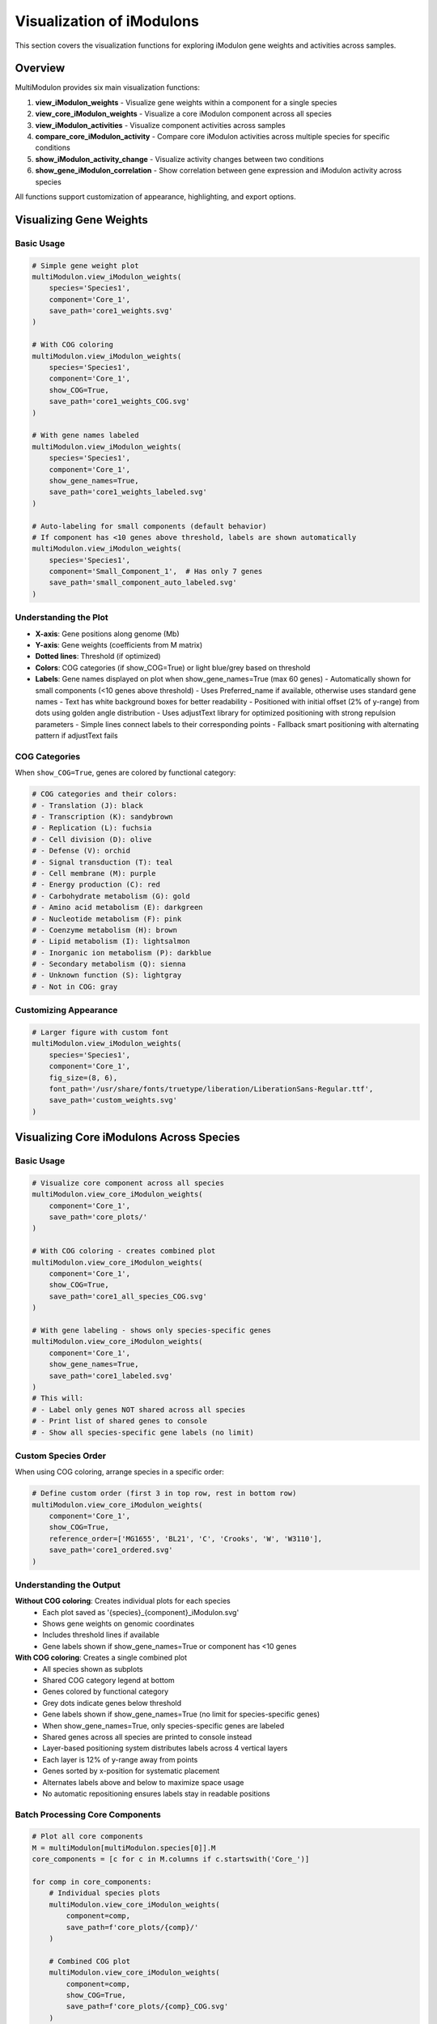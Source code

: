 Visualization of iModulons
==========================

This section covers the visualization functions for exploring iModulon gene weights and activities across samples.

Overview
--------

MultiModulon provides six main visualization functions:

1. **view_iModulon_weights** - Visualize gene weights within a component for a single species
2. **view_core_iModulon_weights** - Visualize a core iModulon component across all species
3. **view_iModulon_activities** - Visualize component activities across samples
4. **compare_core_iModulon_activity** - Compare core iModulon activities across multiple species for specific conditions
5. **show_iModulon_activity_change** - Visualize activity changes between two conditions
6. **show_gene_iModulon_correlation** - Show correlation between gene expression and iModulon activity across species

All functions support customization of appearance, highlighting, and export options.

Visualizing Gene Weights
------------------------

.. py:method:: MultiModulon.view_iModulon_weights(species, component, save_path=None, fig_size=(6, 4), font_path=None, show_COG=False, show_gene_names=None)

   Create a bar plot showing gene weights for a specific iModulon component.

   :param str species: Species/strain name
   :param str component: Component name (e.g., 'Core_1', 'Unique_1')
   :param str save_path: Path to save the plot (optional)
   :param tuple fig_size: Figure size as (width, height) (default: (6, 4))
   :param str font_path: Path to custom font file (optional)
   :param bool show_COG: Color genes by COG category (default: False)
   :param bool show_gene_names: Show gene names on plot. If None, auto-set based on component size (default: None).
                               Maximum 60 gene labels will be shown (top genes by weight magnitude)

Basic Usage
~~~~~~~~~~~

.. code-block:: python

   # Simple gene weight plot
   multiModulon.view_iModulon_weights(
       species='Species1',
       component='Core_1',
       save_path='core1_weights.svg'
   )
   
   # With COG coloring
   multiModulon.view_iModulon_weights(
       species='Species1', 
       component='Core_1',
       show_COG=True,
       save_path='core1_weights_COG.svg'
   )
   
   # With gene names labeled
   multiModulon.view_iModulon_weights(
       species='Species1',
       component='Core_1',
       show_gene_names=True,
       save_path='core1_weights_labeled.svg'
   )
   
   # Auto-labeling for small components (default behavior)
   # If component has <10 genes above threshold, labels are shown automatically
   multiModulon.view_iModulon_weights(
       species='Species1',
       component='Small_Component_1',  # Has only 7 genes
       save_path='small_component_auto_labeled.svg'
   )

Understanding the Plot
~~~~~~~~~~~~~~~~~~~~~~

* **X-axis**: Gene positions along genome (Mb)
* **Y-axis**: Gene weights (coefficients from M matrix)
* **Dotted lines**: Threshold (if optimized)
* **Colors**: COG categories (if show_COG=True) or light blue/grey based on threshold
* **Labels**: Gene names displayed on plot when show_gene_names=True (max 60 genes)
  - Automatically shown for small components (<10 genes above threshold)
  - Uses Preferred_name if available, otherwise uses standard gene names
  - Text has white background boxes for better readability
  - Positioned with initial offset (2% of y-range) from dots using golden angle distribution
  - Uses adjustText library for optimized positioning with strong repulsion parameters
  - Simple lines connect labels to their corresponding points
  - Fallback smart positioning with alternating pattern if adjustText fails

COG Categories
~~~~~~~~~~~~~~

When ``show_COG=True``, genes are colored by functional category:

.. code-block:: python

   # COG categories and their colors:
   # - Translation (J): black
   # - Transcription (K): sandybrown  
   # - Replication (L): fuchsia
   # - Cell division (D): olive
   # - Defense (V): orchid
   # - Signal transduction (T): teal
   # - Cell membrane (M): purple
   # - Energy production (C): red
   # - Carbohydrate metabolism (G): gold
   # - Amino acid metabolism (E): darkgreen
   # - Nucleotide metabolism (F): pink
   # - Coenzyme metabolism (H): brown
   # - Lipid metabolism (I): lightsalmon
   # - Inorganic ion metabolism (P): darkblue
   # - Secondary metabolism (Q): sienna
   # - Unknown function (S): lightgray
   # - Not in COG: gray

Customizing Appearance
~~~~~~~~~~~~~~~~~~~~~~

.. code-block:: python

   # Larger figure with custom font
   multiModulon.view_iModulon_weights(
       species='Species1',
       component='Core_1',
       fig_size=(8, 6),
       font_path='/usr/share/fonts/truetype/liberation/LiberationSans-Regular.ttf',
       save_path='custom_weights.svg'
   )

Visualizing Core iModulons Across Species
-----------------------------------------

.. py:method:: MultiModulon.view_core_iModulon_weights(component, save_path=None, fig_size=(6, 4), font_path=None, show_COG=False, reference_order=None, show_gene_names=None)

   Visualize a core iModulon component across all species. Creates individual plots for each species
   showing the same core component, or a combined plot with subplots when COG coloring is enabled.

   :param str component: Core component name (e.g., 'Core_1', 'Core_2')
   :param str save_path: Directory path to save plots (optional)
   :param tuple fig_size: Figure size for individual plots (default: (6, 4))
   :param str font_path: Path to custom font file (optional)
   :param bool show_COG: Color genes by COG category (default: False)
   :param list reference_order: Custom species order for subplot arrangement (optional)
   :param bool show_gene_names: Show gene names on plots. If None, auto-set based on component size (default: None).
                               When True for view_core_iModulon_weights, only species-specific genes are labeled (no limit)

Basic Usage
~~~~~~~~~~~

.. code-block:: python

   # Visualize core component across all species
   multiModulon.view_core_iModulon_weights(
       component='Core_1',
       save_path='core_plots/'
   )
   
   # With COG coloring - creates combined plot
   multiModulon.view_core_iModulon_weights(
       component='Core_1',
       show_COG=True,
       save_path='core1_all_species_COG.svg'
   )
   
   # With gene labeling - shows only species-specific genes
   multiModulon.view_core_iModulon_weights(
       component='Core_1',
       show_gene_names=True,
       save_path='core1_labeled.svg'
   )
   # This will:
   # - Label only genes NOT shared across all species
   # - Print list of shared genes to console
   # - Show all species-specific gene labels (no limit)

Custom Species Order
~~~~~~~~~~~~~~~~~~~~

When using COG coloring, arrange species in a specific order:

.. code-block:: python

   # Define custom order (first 3 in top row, rest in bottom row)
   multiModulon.view_core_iModulon_weights(
       component='Core_1',
       show_COG=True,
       reference_order=['MG1655', 'BL21', 'C', 'Crooks', 'W', 'W3110'],
       save_path='core1_ordered.svg'
   )

Understanding the Output
~~~~~~~~~~~~~~~~~~~~~~~~

**Without COG coloring**: Creates individual plots for each species
   - Each plot saved as '{species}_{component}_iModulon.svg'
   - Shows gene weights on genomic coordinates
   - Includes threshold lines if available
   - Gene labels shown if show_gene_names=True or component has <10 genes

**With COG coloring**: Creates a single combined plot
   - All species shown as subplots
   - Shared COG category legend at bottom
   - Genes colored by functional category
   - Grey dots indicate genes below threshold
   - Gene labels shown if show_gene_names=True (no limit for species-specific genes)
   - When show_gene_names=True, only species-specific genes are labeled
   - Shared genes across all species are printed to console instead
   - Layer-based positioning system distributes labels across 4 vertical layers
   - Each layer is 12% of y-range away from points
   - Genes sorted by x-position for systematic placement
   - Alternates labels above and below to maximize space usage
   - No automatic repositioning ensures labels stay in readable positions

Batch Processing Core Components
~~~~~~~~~~~~~~~~~~~~~~~~~~~~~~~~

.. code-block:: python

   # Plot all core components
   M = multiModulon[multiModulon.species[0]].M
   core_components = [c for c in M.columns if c.startswith('Core_')]
   
   for comp in core_components:
       # Individual species plots
       multiModulon.view_core_iModulon_weights(
           component=comp,
           save_path=f'core_plots/{comp}/'
       )
       
       # Combined COG plot
       multiModulon.view_core_iModulon_weights(
           component=comp,
           show_COG=True,
           save_path=f'core_plots/{comp}_COG.svg'
       )

Visualizing iModulon Activities
-------------------------------

.. py:method:: MultiModulon.view_iModulon_activities(species, component, save_path=None, fig_size=(12, 3), font_path=None, highlight_project=None, highlight_study=None, highlight_condition=None, show_highlight_only=False, show_highlight_only_color=None)

   Create a bar plot showing component activities across samples.

   :param str species: Species/strain name
   :param str component: Component name
   :param str save_path: Path to save the plot
   :param tuple fig_size: Figure size (default: (12, 3))
   :param str font_path: Path to custom font
   :param highlight_project: Project(s) to highlight (str or list)
   :param str highlight_study: Study to highlight
   :param highlight_condition: Condition(s) to highlight (str or list)
   :param bool show_highlight_only: Only show highlighted conditions
   :param list show_highlight_only_color: Colors for highlighted conditions

Basic Usage
~~~~~~~~~~~

.. code-block:: python

   # Simple activity plot
   multiModulon.view_iModulon_activities(
       species='Species1',
       component='Core_1',
       save_path='core1_activities.svg'
   )
   
   # Highlight specific project
   multiModulon.view_iModulon_activities(
       species='Species1',
       component='Core_1',
       highlight_project='ProjectA',
       save_path='core1_highlighted.svg'
   )

Condition-based Visualization
~~~~~~~~~~~~~~~~~~~~~~~~~~~~~

When a ``condition`` column exists in the sample sheet:

.. code-block:: python

   # Activities are averaged by condition
   # Individual sample values shown as black dots
   multiModulon.view_iModulon_activities(
       species='Species1',
       component='Core_1',
       save_path='condition_averaged.svg'
   )
   
   # Highlight specific conditions
   multiModulon.view_iModulon_activities(
       species='Species1',
       component='Core_1',
       highlight_condition=['Treatment1', 'Treatment2'],
       save_path='conditions_highlighted.svg'
   )

Show Only Highlighted Conditions
~~~~~~~~~~~~~~~~~~~~~~~~~~~~~~~~

Focus on specific conditions:

.. code-block:: python

   # Show only specific conditions with custom colors
   multiModulon.view_iModulon_activities(
       species='Species1',
       component='Core_1',
       highlight_condition=['Control', 'Stress', 'Recovery'],
       show_highlight_only=True,
       show_highlight_only_color=['blue', 'red', 'green'],
       save_path='focused_conditions.svg'
   )

Multiple Highlighting Options
~~~~~~~~~~~~~~~~~~~~~~~~~~~~~

.. code-block:: python

   # Highlight multiple projects
   multiModulon.view_iModulon_activities(
       species='Species1',
       component='Core_1',
       highlight_project=['ProjectA', 'ProjectB'],
       save_path='multi_project.svg'
   )
   
   # Highlight by study
   multiModulon.view_iModulon_activities(
       species='Species1',
       component='Core_1',
       highlight_study='GSE12345',
       save_path='study_highlighted.svg'
   )

Advanced Visualization
----------------------

Batch Visualization
~~~~~~~~~~~~~~~~~~~

Create plots for multiple components:

.. code-block:: python

   # Plot all core components
   for species in multiModulon.species:
       M = multiModulon[species].M
       core_comps = [c for c in M.columns if c.startswith('Core_')]
       
       for comp in core_comps:
           # Gene weights
           multiModulon.view_iModulon_weights(
               species=species,
               component=comp,
               show_COG=True,
               save_path=f'weights/{species}_{comp}_weights.svg'
           )
           
           # Activities
           multiModulon.view_iModulon_activities(
               species=species,
               component=comp,
               save_path=f'activities/{species}_{comp}_activities.svg'
           )

Export Options
--------------

File Formats
~~~~~~~~~~~~

Save plots in different formats:

.. code-block:: python

   # Vector format (scalable)
   multiModulon.view_iModulon_weights(
       species='Species1',
       component='Core_1',
       save_path='weights.svg'  # SVG format
   )
   
   # High-resolution raster
   multiModulon.view_iModulon_weights(
       species='Species1',
       component='Core_1',
       save_path='weights.png'  # png at 300 DPI
   )
   
   # PDF for publications
   multiModulon.view_iModulon_weights(
       species='Species1',
       component='Core_1',
       save_path='weights.pdf'
   )

Directory Organization
~~~~~~~~~~~~~~~~~~~~~~

Organize outputs systematically:

.. code-block:: python

   import os
   
   # Create directory structure
   base_dir = 'imodulon_plots'
   for subdir in ['weights', 'activities', 'weights_COG']:
       os.makedirs(f'{base_dir}/{subdir}', exist_ok=True)
   
   # Save with organized naming
   for species in multiModulon.species:
       for comp in ['Core_1', 'Core_2', 'Unique_1']:
           # Weights without COG
           multiModulon.view_iModulon_weights(
               species=species,
               component=comp,
               save_path=f'{base_dir}/weights/{species}_{comp}.svg'
           )
           
           # Weights with COG
           multiModulon.view_iModulon_weights(
               species=species,
               component=comp,
               show_COG=True,
               save_path=f'{base_dir}/weights_COG/{species}_{comp}.svg'
           )
           
           # Activities
           multiModulon.view_iModulon_activities(
               species=species,
               component=comp,
               save_path=f'{base_dir}/activities/{species}_{comp}.svg'
           )

Comparing Core iModulon Activities Across Species
-------------------------------------------------

.. py:method:: MultiModulon.compare_core_iModulon_activity(component, species_in_comparison, condition_list, save_path=None, fig_size=(12, 3), font_path=None, legend_title=None, title=None)

   Compare core iModulon activities across multiple species for specific conditions.
   Creates a grouped bar plot with conditions on x-axis and species shown as different colored bars.

   :param str component: Core component name (e.g., 'Core_1', 'Core_2')
   :param list species_in_comparison: List of species names to compare
   :param list condition_list: List of conditions in format "condition:project"
   :param str save_path: Path to save the plot (optional)
   :param tuple fig_size: Figure size (default: (12, 3))
   :param str font_path: Path to custom font file (optional)
   :param str legend_title: Custom title for the legend (default: 'Species')
   :param str title: Custom title for the plot (default: 'Core iModulon {component} Activity Comparison')

Basic Usage
~~~~~~~~~~~

.. code-block:: python

   # Compare Core_1 activities across species for specific conditions
   multiModulon.compare_core_iModulon_activity(
       component='Core_1',
       species_in_comparison=['E_coli', 'S_enterica', 'K_pneumoniae'],
       condition_list=['glucose:project1', 'lactose:project1', 'arabinose:project2']
   )

Condition Format
~~~~~~~~~~~~~~~~

Conditions must be specified as "condition:project" pairs:

.. code-block:: python

   # Comparing growth conditions from different projects
   multiModulon.compare_core_iModulon_activity(
       component='Core_1',
       species_in_comparison=['Species1', 'Species2', 'Species3'],
       condition_list=[
           'exponential:growth_study',    # Exponential phase from growth_study
           'stationary:growth_study',     # Stationary phase from growth_study
           'heat_shock:stress_project',   # Heat shock from stress_project
           'cold_shock:stress_project'    # Cold shock from stress_project
       ],
       save_path='core1_condition_comparison.svg'
   )

Understanding the Plot
~~~~~~~~~~~~~~~~~~~~~~

* **X-axis**: Conditions (grouped by the order in condition_list)
* **Y-axis**: iModulon activity values
* **Bars**: Different colors for each species
* **Dots**: Individual sample values (black dots on bars)
* **Legend**: Species names with corresponding colors

Error Handling
~~~~~~~~~~~~~~

The function validates that all conditions exist in all species:

.. code-block:: python

   # This will raise an error if any species lacks a condition
   try:
       multiModulon.compare_core_iModulon_activity(
           component='Core_1',
           species_in_comparison=['Species1', 'Species2'],
           condition_list=['rare_condition:project1']
       )
   except ValueError as e:
       print(f"Error: {e}")

Customizing Appearance
~~~~~~~~~~~~~~~~~~~~~~

.. code-block:: python

   # Larger figure with custom font
   multiModulon.compare_core_iModulon_activity(
       component='Core_1',
       species_in_comparison=['Species1', 'Species2', 'Species3'],
       condition_list=['control:exp1', 'treatment:exp1'],
       fig_size=(15, 5),  # Wider figure
       font_path='/path/to/font.ttf',
       save_path='comparison_custom.svg'
   )
   
   # Custom title and legend
   multiModulon.compare_core_iModulon_activity(
       component='Core_1',
       species_in_comparison=['E_coli_K12', 'E_coli_B', 'E_coli_C'],
       condition_list=['glucose:carbon_study', 'lactose:carbon_study'],
       title='Carbon Source Response in E. coli Strains',
       legend_title='E. coli Strain',
       save_path='ecoli_carbon_response.svg'
   )

Use Cases
~~~~~~~~~

1. **Stress Response Comparison**: Compare how different species respond to the same stresses
2. **Metabolic Adaptation**: Analyze metabolic shifts across species under different carbon sources
3. **Evolutionary Analysis**: Study conservation of regulatory responses

.. code-block:: python

   # Example: Comparing stress responses
   stress_conditions = [
       'control:stress_study',
       'heat_42C:stress_study',
       'oxidative_H2O2:stress_study',
       'acid_pH5:stress_study'
   ]
   
   multiModulon.compare_core_iModulon_activity(
       component='Core_1',  # Assuming Core_1 is stress-related
       species_in_comparison=['E_coli', 'S_enterica', 'K_pneumoniae'],
       condition_list=stress_conditions,
       save_path='stress_response_comparison.svg'
   )

Visualizing Activity Changes Between Conditions
-----------------------------------------------

.. py:method:: MultiModulon.show_iModulon_activity_change(species, condition_1, condition_2, save_path=None, fig_size=(5, 5), font_path=None, threshold=1.5)

   Visualize iModulon activity changes between two conditions as a scatter plot.
   
   Creates a scatter plot with condition_1 activities on x-axis and condition_2 on y-axis.
   Components with significant changes are highlighted in light blue and labeled.
   Activities are calculated by averaging all biological replicates for each condition.
   
   :param str species: Species/strain name
   :param str condition_1: First condition in format "condition_name:project_name" (x-axis)
   :param str condition_2: Second condition in format "condition_name:project_name" (y-axis)
   :param str save_path: Path to save the plot (optional)
   :param tuple fig_size: Figure size (default: (5, 5))
   :param str font_path: Path to custom font file (optional)
   :param float threshold: Threshold for significant change (default: 1.5). Scaled based on activity range

Basic Usage
~~~~~~~~~~~

.. code-block:: python

   # Compare activities between two conditions
   multiModulon.show_iModulon_activity_change(
       species='E_coli',
       condition_1='glucose:carbon_source_study',
       condition_2='lactose:carbon_source_study',
       save_path='glucose_vs_lactose_changes.svg'
   )
   
   # Compare conditions from different projects
   multiModulon.show_iModulon_activity_change(
       species='E_coli',
       condition_1='control:experiment_1',
       condition_2='stress:experiment_2',
       save_path='cross_project_comparison.svg'
   )

Understanding the Plot
~~~~~~~~~~~~~~~~~~~~~~

* **Grey dots**: Components with minimal change between conditions
* **Light blue dots**: Components with significant change (absolute difference > scaled threshold)
* **Labels**: Component names shown for significant changes
  - Smart initial positioning that checks distance to ALL points before placing labels
  - Minimum safe distance of 10% of axis range from any point
  - White background boxes with light gray borders for readability
  - Simple gray lines connect labels to their corresponding points
  - No automatic repositioning to prevent labels from moving onto dots
* **Dotted lines**: Three reference lines at y=x (diagonal), x=0 (vertical), and y=0 (horizontal)

Note: The threshold is automatically scaled based on the range of activities to handle negative ICA values appropriately.

Customizing the Threshold
~~~~~~~~~~~~~~~~~~~~~~~~~

.. code-block:: python

   # Use stricter threshold for significance
   multiModulon.show_iModulon_activity_change(
       species='E_coli',
       condition_1='control:stress_study',
       condition_2='heat_shock:stress_study',
       threshold=2.0,  # Require 2-fold change
       save_path='stress_response_strict.svg'
   )
   
   # Use more lenient threshold
   multiModulon.show_iModulon_activity_change(
       species='E_coli',
       condition_1='early_log:growth_curve',
       condition_2='late_log:growth_curve',
       threshold=1.3,  # 1.3-fold change
       save_path='growth_phase_changes.svg'
   )

Use Cases
~~~~~~~~~

1. **Metabolic Shifts**: Identify iModulons responding to carbon source changes
2. **Stress Response**: Find iModulons activated under stress conditions
3. **Growth Phase**: Compare exponential vs stationary phase activities
4. **Treatment Effects**: Analyze drug or environmental perturbations

.. code-block:: python

   # Example: Analyzing antibiotic response
   multiModulon.show_iModulon_activity_change(
       species='E_coli',
       condition_1='untreated:antibiotic_study',
       condition_2='ampicillin:antibiotic_study',
       threshold=1.5,
       save_path='ampicillin_response.svg'
   )
   
   # Example: Growth phase comparison
   multiModulon.show_iModulon_activity_change(
       species='S_enterica',
       condition_1='exponential:growth_phases',
       condition_2='stationary:growth_phases',
       font_path='/path/to/Arial.ttf',
       save_path='growth_phase_comparison.pdf'
   )

Gene-iModulon Correlation Analysis
----------------------------------

.. py:method:: MultiModulon.show_gene_iModulon_correlation(gene, component, save_path=None, fig_size=(5, 4), font_path=None)

   Show correlation between gene expression and iModulon activity across species.
   
   Creates scatter plots showing the correlation between gene expression (from log_tpm) 
   and component activity (from A matrix) for each species where the gene is present.

   :param str gene: Gene name (any value from combined_gene_db)
   :param str component: Component name (e.g., 'Core_1', 'Unique_1')
   :param str save_path: Path to save the figure (optional). Can be:
                         - Full file path with extension (e.g., 'output/correlation.svg')
                         - Directory path (will save as '{gene}_{component}_correlation.svg')
   :param tuple fig_size: Figure size for each subplot (default: (5, 4))
   :param str font_path: Path to custom font file (optional)

Basic Usage
~~~~~~~~~~~

.. code-block:: python

   # Show correlation for a specific gene and core iModulon
   multiModulon.show_gene_iModulon_correlation(
       gene='argA',
       component='Core_1',
       save_path='argA_Core1_correlation.svg'
   )
   
   # With custom appearance
   multiModulon.show_gene_iModulon_correlation(
       gene='trpE',
       component='Core_3',
       fig_size=(6, 5),
       font_path='/path/to/Arial.ttf',
       save_path='output_dir/'
   )

Features
~~~~~~~~

- **Multi-species visualization**: Shows correlation for all species containing the gene
- **Correlation coefficient**: Displays Pearson's r in the top left of each subplot
- **Fitted line**: Shows linear relationship between expression and activity
- **Automatic layout**: Maximum 3 columns per row for multiple species
- **Species-specific gene names**: Uses appropriate gene identifiers for each species

Use Cases
~~~~~~~~~

1. **Validate iModulon members**: Confirm genes are truly regulated by the iModulon
2. **Cross-species comparison**: See if gene-iModulon relationships are conserved
3. **Identify outliers**: Find conditions where typical correlations break down
4. **Regulatory strength**: Assess how tightly a gene follows iModulon activity

.. code-block:: python

   # Example: Analyzing amino acid biosynthesis regulation
   multiModulon.show_gene_iModulon_correlation(
       gene='hisG',  # Histidine biosynthesis
       component='Core_5',  # Amino acid biosynthesis iModulon
       save_path='histidine_regulation.pdf'
   )
   
   # Example: Stress response gene analysis
   multiModulon.show_gene_iModulon_correlation(
       gene='dnaK',  # Heat shock protein
       component='Core_8',  # Stress response iModulon
       fig_size=(5, 4),
       save_path='stress_response_correlation.svg'
   )

Best Practices
--------------

1. **Use descriptive filenames** - Include species and component names
2. **Consistent figure sizes** - Use same dimensions for comparable plots
3. **Save vector formats** - Use SVG for publication figures
4. **Document parameters** - Note thresholds and highlighting used

Next Steps
----------

1. :doc:`examples/visualization_gallery` - More visualization examples
2. Biological interpretation - Analyze visualized patterns
3. Export for further analysis - Use data in other tools